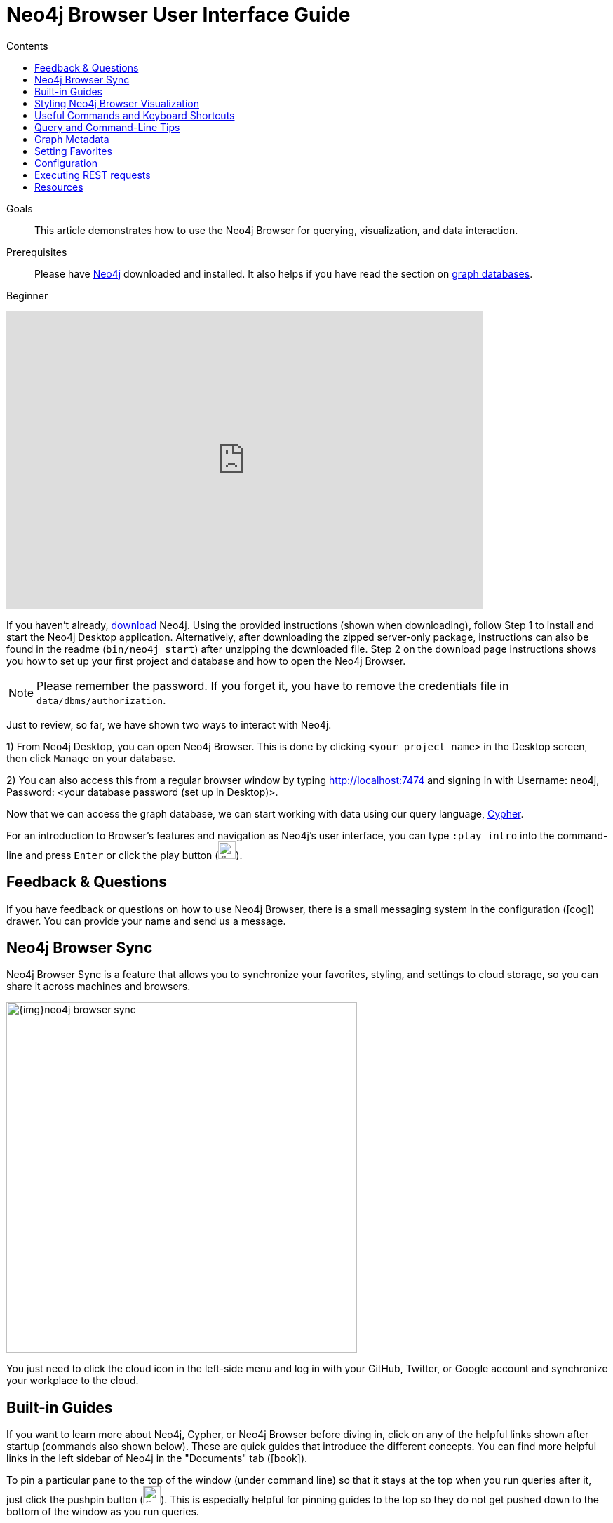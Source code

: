 = Neo4j Browser User Interface Guide
:slug: neo4j-browser
:level: Beginner
:section: Neo4j Graph Platform
:section-link: graph-platform
:experimental:
:neo4j-version: 3.3.4
:sectanchors:
:toc:
:toc-title: Contents
:toclevels: 1

.Goals
[abstract]
This article demonstrates how to use the Neo4j Browser for querying, visualization, and data interaction.

.Prerequisites
[abstract]
Please have link:/download[Neo4j^] downloaded and installed.
It also helps if you have read the section on link:/developer/get-started/graph-database[graph databases^].

[role=expertise]
{level}

++++
<div class="responsive-embed">
<iframe width="680" height="425" src="https://www.youtube.com/embed/rQTximyaETA" frameborder="0" allowfullscreen></iframe>
</div>
++++

[#install-neo4j-browser]
If you haven't already, link:/download/[download^] Neo4j. 
Using the provided instructions (shown when downloading), follow Step 1 to install and start the Neo4j Desktop application.
Alternatively, after downloading the zipped server-only package, instructions can also be found in the readme (`bin/neo4j start`) after unzipping the downloaded file.
Step 2 on the download page instructions shows you how to set up your first project and database and how to open the Neo4j Browser.

****
[NOTE]
Please remember the password. 
If you forget it, you have to remove the credentials file in `data/dbms/authorization`.
****

Just to review, so far, we have shown two ways to interact with Neo4j.

1) From Neo4j Desktop, you can open Neo4j Browser. This is done by clicking `<your project name>` in the Desktop screen, then click `Manage` on your database.

2) You can also access this from a regular browser window by typing http://localhost:7474 and signing in with Username: neo4j, Password: <your database password (set up in Desktop)>.

Now that we can access the graph database, we can start working with data using our query language, link:/developer/cypher[Cypher^].

For an introduction to Browser's features and navigation as Neo4j's user interface, you can type `:play intro` into the command-line and press kbd:[Enter] or click the play button (image:{img}cypher_run_button.jpg[width=25]).

[#neo4j-feedback]
== Feedback & Questions

If you have feedback or questions on how to use Neo4j Browser, there is a small messaging system in the configuration (icon:cog[]) drawer.
You can provide your name and send us a message.

[#browser-sync]
== Neo4j Browser Sync

Neo4j Browser Sync is a feature that allows you to synchronize your favorites, styling, and settings to cloud storage, so you can share it across machines and browsers.

image::{img}neo4j-browser-sync.png[width=500]

You just need to click the cloud icon in the left-side menu and log in with your GitHub, Twitter, or Google account and synchronize your workplace to the cloud.

[#browser-guides]
== Built-in Guides

If you want to learn more about Neo4j, Cypher, or Neo4j Browser before diving in, click on any of the helpful links shown after startup (commands also shown below).
These are quick guides that introduce the different concepts.
You can find more helpful links in the left sidebar of Neo4j in the "Documents" tab (icon:book[]).

To pin a particular pane to the top of the window (under command line) so that it stays at the top when you run queries after it, just click the pushpin button (image:{img}pin_button.png[width=25]).
This is especially helpful for pinning guides to the top so they do not get pushed down to the bottom of the window as you run queries.

[%autowidth.spread]
|===
|*Title* |*Description* |*Command*
|Intro |A guided tour of Neo4j Browser |`:play intro`
|Concepts |Graph database basics |`:play concepts`
|Cypher |Neo4j's graph query language introduction |`:play cypher`
|The Movie Graph |A mini graph model of connections between actors and movies |`:play movie graph`
|The Northwind Database |A classic use case of RDBMS to graph with import instructions and queries |`:play northwind graph`
|Custom Guides |Use _:play <url>_ to play a custom guide (link:/developer/guide-create-neo4j-browser-guide/[custom guide documentation^])|`:play

http://guides.neo4j.com/graphgist/restaurant_recommendation.html`
|===

All you have to do is enter any of the above commands in the Browser command line (at the top of the pane) and follow the accompanying guides to walk through the training or scenarios.
Guides are presented as slideshows that can be navigated by clicking the forward and back arrows in the pane to progress to the next or previous slide.
To execute any of the queries provided within a Browser guide, simply click on the query, and it will populate in the command line.
Then, just press kbd:[Enter] or the Play button to execute the statement!
Results of the query will populate in a panel right below the command line.

The full list of available browser guides is documented on link:/developer/browser-guide-list/[another guide].
You can also link:/developer/guide-create-neo4j-browser-guide/[create your own custom browser guides] to share learning with colleagues, students, and others in the community.

[#browser-styling]
== Styling Neo4j Browser Visualization

As mentioned above, any queries you run in Neo4j Browser will populate your results below the command line.
Query results are rendered either as a visual graph, a table format, or an ascii-table result.
You can switch between those with the icons on the left side of the result frame.
If you cannot see the whole graph or the results display too close together, you can adjust by moving the visual view and dragging nodes to rearrange them.
To move the view to see more parts of the graph, just click an empty spot within the graph pane and drag it. To rearrange nodes, you can click and drag them around.

The nodes will already have sensible captions assigned by the browser, which auto-selects a property from the property list to use as a caption.
You can see all the properties of that element if you click on any node or relationship.
Properties will appear below the visualization.
Larger property sets might be collapsed into a subset, but there is a little triangle on the right to unfold them.

For example, if you click on one of the `Movie` nodes in the MovieGraph (`:play movie graph`), then you can see its properties below the graph visual.
The same applies for `Actor` nodes or the `ACTED_IN` relationships.
If you click on any label or relationship *above* the graph visualization, you can then choose its styling in the area below the graph.
Colors, sizes, and captions are selectable from there.

To see this for yourself, you can click on the `Person` label above the graph and change the color, size, and captions of all nodes labeled with `Person`.
The first image below shows changes to nodes labeled `Person`. The second image shows changes to relationships labeled `ACTED_IN`.

image::{img}style_person_node.png[]

image::{img}style_actedin_relationship.png[]

[#browser-commands]
== Useful Commands and Keyboard Shortcuts

|===
|Shortcut |Purpose

m|:help 
|Help System

m|:help commands
|Useful Commands

m|:clear
|Clear Frames

m|:style [reset]
|Styling Popup & Reset

m|:help keys
|Keyboard Help

|kbd:[Ctrl+Enter] or kbd:[Cmd+Enter]
|Execute Statement

|kbd:[Ctrl+Up] or kbd:[Cmd+Up]
|Previous Statement

|kbd:[Shift+Enter]
|Enter Multiline Mode

|kbd:[/]
|Move Focus to Editor

|kbd:[ESC]
|Toggle Editor to Full Screen
|===

[#browser-tips]
== Query and Command-Line Tips

.Query Tips
You can remove all accumulated output frames with `:clear`. The 'X' button at the top right of each pane removes that frame and aborts a (long-)running statement.
The maximum number of frames that are kept is configurable in the Browser Settings from the left-side menu.

If you want to review a past query, you can find the result pane and click the query above the graph visualisation to pull it back into the editor.
The keyboard shortcuts listed above will help you work efficiently within the editor area.

You can also write and edit multi-line queries by switching to multi-line editing mode with kbd:[Shift+Enter], then kbd:[Enter] will create newlines.
You then need to run kbd:[Ctrl+Enter] or kbd:[Cmd+Enter] to run multi-line queries.

.Command Tips
kbd:[Ctrl+Up] and kbd:[Ctrl+Down] (Mac users, use the kbd:[Cmd] key) allows you to navigate command history, and you can access all command history with `:history`.
The command history is persisted across Browser restarts.

You can put several Cypher statements into the command line input (with semicolons to separate statements) and run as a block by enabling the multi-statement query setting.
To do this, go to the `Settings` tab on your Neo4j Browser window and make sure the box is checked for `Enable multi statement query editor`.
These steps are shown in the image below.

image::{img}enable_multiline_queries.jpg[width=300,link="{img}enable_multiline_queries.jpg",role="popup-link"]

.Output, Export, & Visualization Tips
You can switch between `Graph`, `Table`, `Text`, and `Code` views to see the results in various formats by clicking the icons on the left of each pane.

****
[NOTE] 
Don't worry if you don't see any output.
You might just be in Graph mode, but had your query return tabular/scalar data.
To see the results, just switch the mode to the Table view.
****

Query time is reported in the `Table` or `Code` views (*don't rely on that exact timing though*), and it includes the latency and deserialization costs, not just the actual query execution time.

You can also download the results as a CSV from the `Table`, `Text`, and `Code` views or download the graph as an SVG or PNG from the `Graph` view, as shown below.

.Download graph
image:{img}download_graph.png[]

.Download CSV
image:{img}download_csv.png[]

If you enter fullscreen mode of a graph visualization, you can zoom in and out.
After a node is clicked, it gets a halo, where you can expand and remove nodes from the visualization.
You can also turn previously dragged nodes loose again.

[#browser-metadata]
== Graph Metadata

In the left-side menu, the top icon is the database section (icon:database[]), where you can find the *currently used* node labels, relationship types, and property keys.
Clicking on any one of those options runs a quick query to show you a sample of the graph with those elements.

[#browser-favorites]
== Setting Favorites

If you currently have an empty frame, you can display some nodes and relationships by using the Favorites (icon:star-o[]) in the left-side menu.
Neo4j stores a few default favorites to get you started.
Just click on the *Basic Queries*, then choose **Get Some Data** and run the query.
This executes the statement `MATCH (n) RETURN n limit 100`, which fetches some nodes.

You can save your own queries as favorites by "starring" them.
Just populate the Browser command line with the query you want to favorite, then click the Favorites (icon:star-o[]) icon to the right of the command line.
This will add the query to your Favorites list in the left-side menu.
To run one of your Favorites, click on the left-side menu Favorites, choose the query, and run it.

To provide a title or helpful info, you can use a comment `// comment` above your query to provide a title.
The Favorites menu uses your comment as the query name.

Creating folders can help organize your favorites, and you can rearrange them by dragging or delete them if they are no longer useful.

[NOTE]
Your favorites, settings, and styles can be saved to the cloud with Neo4j Browser Sync.
If you clear your Browser cache, your local favorites will be removed.

[#browser-styling-adv]
=== Advanced Styling

For more advanced styling, you can bring up the style-viewer with `:style` and copy/paste the graph-style-sheet (GRASS) that is returned.
You can edit this stylesheet offline, save the file as a .grass file, and drag it back onto the drag-area of the viewer.

[NOTE]
You can reset to the default styles with `:style reset`.

Within the GRASS file, you can change colors, fonts, sizes, outlines, and titles per node label and relationship type.
It is also possible to combine multiple properties into a caption with `caption: '{name}, born in {born}';`

image::{img}style_sheet_grass.png[]

[#browser-config]
== Configuration

The defaults for all the settings can adjusted at any time by going to the configuration option on the left-side menu.
Some possible config changes and views are listed below.

* You can retrieve the current configuration with `:config`.
* Individual settings are configured with the following defaults:
** `:config maxNeighbours:100` - maxiumum number of neighbours for a node
** `:config maxRows:100` - maximum number of rows for the tabular result

You can also see current stats on your database, such as store sizes, ID allocation, page cache, and transaction info.
To do this, just type the command `:sysinfo` on the command line.

image::{img}sysinfo_stats.png[]

[#browser-rest]
== Executing REST requests

You can also execute REST requests with Neo4j Browser. The command syntax is `:COMMAND /a/path {"some":"data"}`.
The available commands are `:GET`, `:POST`, `:PUT` and `:DELETE`.

A simple query like `:GET /db/data/` inspects the available endpoints of the database, with the returned results formatted in JSON.
Then, you can retrieve all labels in the database with `:GET /db/data/labels`.

To execute a Cypher statement, you post to the transaction Cypher endpoint like this:
[source,javascript]
----
:POST /db/data/transaction/commit {"statements":[
     {"statement":"MATCH (m:Movie)  WHERE m.title={title} RETURN m.title, m.released, labels(m)",
      "parameters":{"title":"Cloud Atlas"}}]}
----

There are endless possibilities to send and retrieve data using REST.
In a later guide, you can create an application to interact with Neo4j and use REST endpoints for interaction between you and the database.
See the link:/developer/language-guides/[Language Guides] section for more information.

[#browser-resources]
== Resources
* link:/sandbox/[Neo4j Sandbox^]
* http://gist.neo4j.org/[GraphGists: Neo4j Use Case Examples^]
* https://www.youtube.com/neo4j[Neo4j YouTube Channel^]
